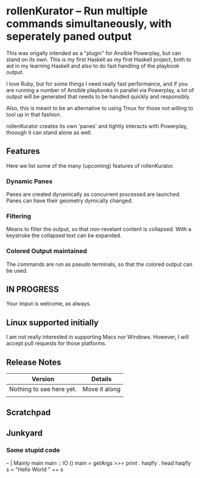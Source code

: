* rollenKurator -- Run multiple commands simultaneously, with seperately paned output
  This was origally intended as a "plugin" for Ansible Powerplay, but can stand on its
  own. This is my first Haskell as my first Haskell project, both
  to aid in my learning Haskell and also to do fast handling of the playbook output.

  I love Ruby, but for some things I need really fast performance, and if you are
  running a number of Ansible playbooks in parallel via Powerplay, a lot of output
  will be generated that needs to be handled quickly and responsibly.

  Also, this is meant to be an alternative to using Tmux for those not willing
  to tool up in that fashion.

  rollenKurator creates its own 'panes' and tightly interacts with Powerplay, thoough
  it can stand alone as well. 
** Features
   Here we list some of the many (upcoming) features of rollenKurator.

*** Dynamic Panes
    Panes are created dynamically as concurrent processed are launched. Panes can
    have their geometry dymically changed.

*** Filtering
    Means to filter the output, so that non-revelant content is collapsed. With a keystroke
    the collapsed text can be expanded.

*** Colored Output maintained
    The commands are run as pseudo terminals, so that the colored output can be used.

** IN PROGRESS
   Your imput is welcome, as always.
   
** Linux supported initially
   I am not really interested in supporting Macs nor Windows. However, I will accept
   pull requests for those platforms.

** Release Notes
   | Version                  | Details       |
   |--------------------------+---------------|
   | Nothing to see here yet. | Move it along |
   |                          |               |

** Scratchpad
** Junkyard
*** Some stupid code   
    -- | Mainly main
    main :: IO ()
    main = getArgs >>= print . haqify . head
    haqify s = "Hello World " ++ s

